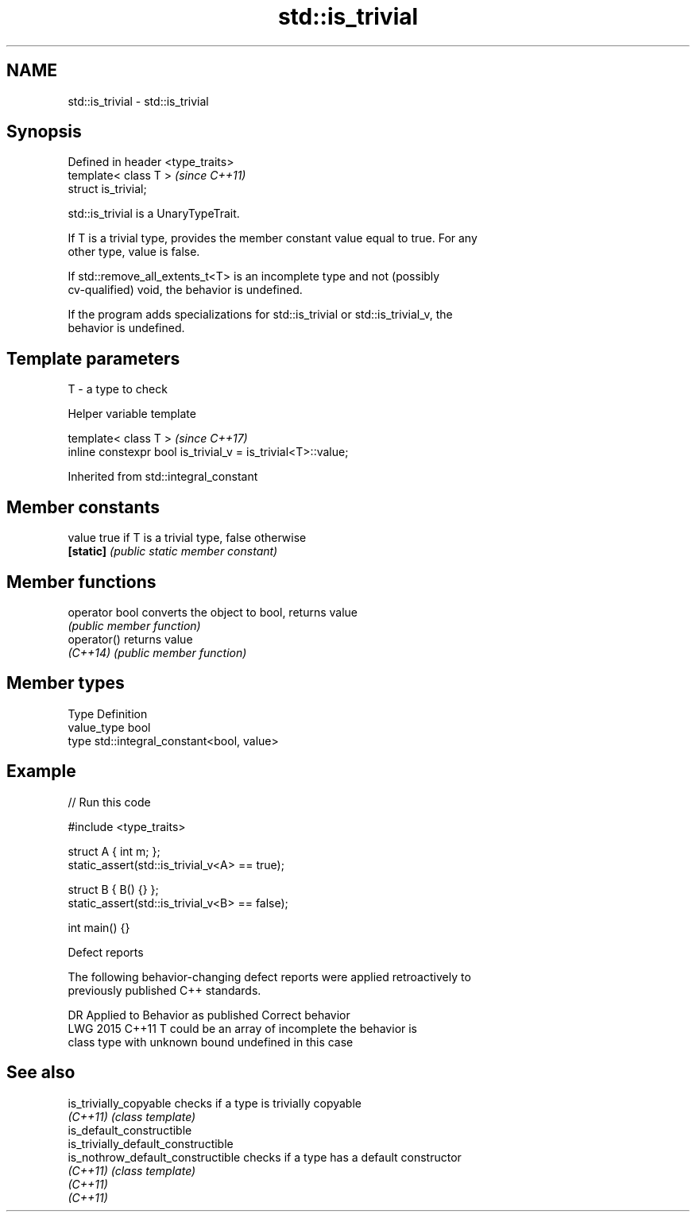.TH std::is_trivial 3 "2024.06.10" "http://cppreference.com" "C++ Standard Libary"
.SH NAME
std::is_trivial \- std::is_trivial

.SH Synopsis
   Defined in header <type_traits>
   template< class T >              \fI(since C++11)\fP
   struct is_trivial;

   std::is_trivial is a UnaryTypeTrait.

   If T is a trivial type, provides the member constant value equal to true. For any
   other type, value is false.

   If std::remove_all_extents_t<T> is an incomplete type and not (possibly
   cv-qualified) void, the behavior is undefined.

   If the program adds specializations for std::is_trivial or std::is_trivial_v, the
   behavior is undefined.

.SH Template parameters

   T - a type to check

   Helper variable template

   template< class T >                                         \fI(since C++17)\fP
   inline constexpr bool is_trivial_v = is_trivial<T>::value;



Inherited from std::integral_constant

.SH Member constants

   value    true if T is a trivial type, false otherwise
   \fB[static]\fP \fI(public static member constant)\fP

.SH Member functions

   operator bool converts the object to bool, returns value
                 \fI(public member function)\fP
   operator()    returns value
   \fI(C++14)\fP       \fI(public member function)\fP

.SH Member types

   Type       Definition
   value_type bool
   type       std::integral_constant<bool, value>

.SH Example


// Run this code

 #include <type_traits>

 struct A { int m; };
 static_assert(std::is_trivial_v<A> == true);

 struct B { B() {} };
 static_assert(std::is_trivial_v<B> == false);

 int main() {}

   Defect reports

   The following behavior-changing defect reports were applied retroactively to
   previously published C++ standards.

      DR    Applied to       Behavior as published          Correct behavior
   LWG 2015 C++11      T could be an array of incomplete the behavior is
                       class type with unknown bound     undefined in this case

.SH See also

   is_trivially_copyable              checks if a type is trivially copyable
   \fI(C++11)\fP                            \fI(class template)\fP
   is_default_constructible
   is_trivially_default_constructible
   is_nothrow_default_constructible   checks if a type has a default constructor
   \fI(C++11)\fP                            \fI(class template)\fP
   \fI(C++11)\fP
   \fI(C++11)\fP
